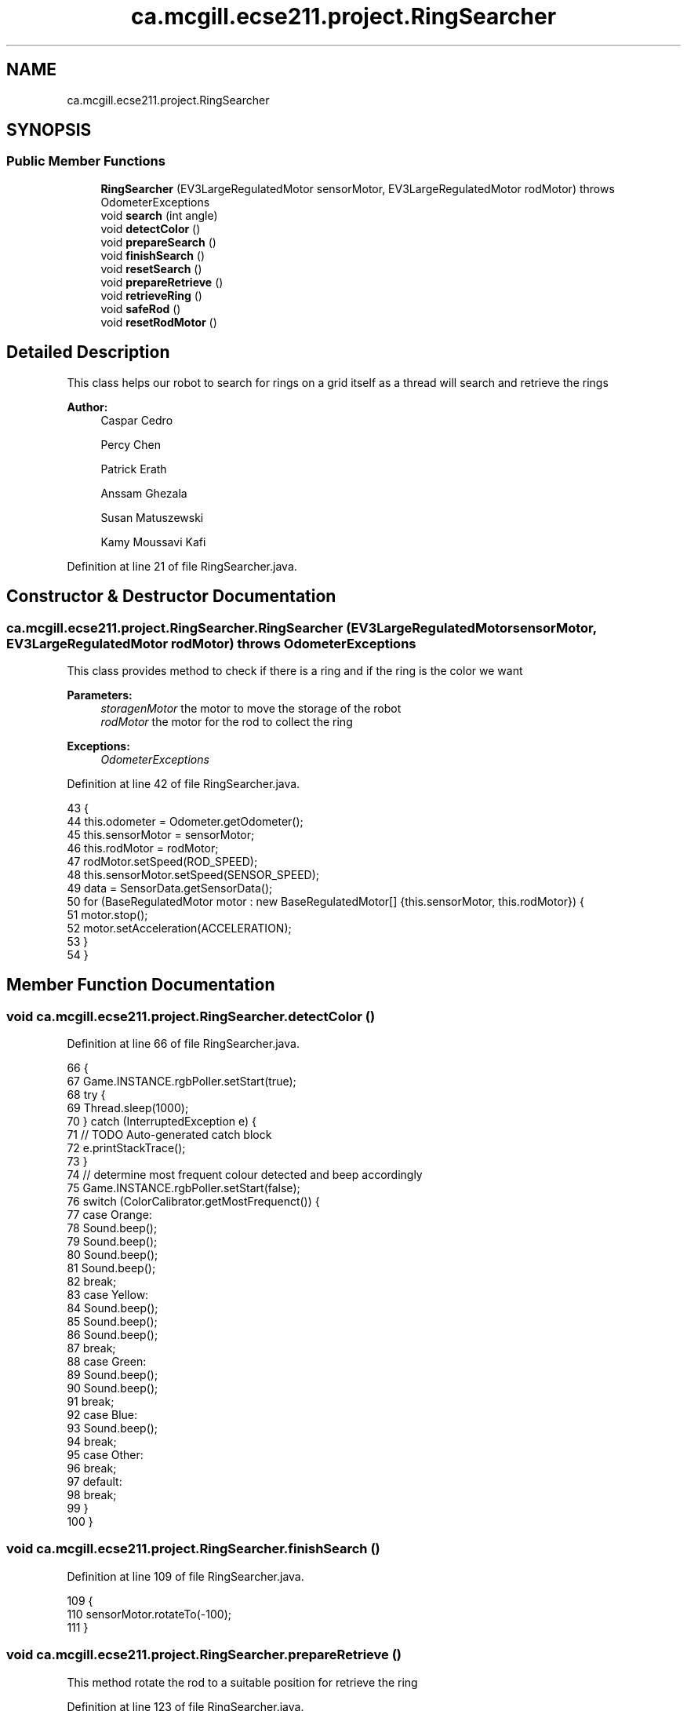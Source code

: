 .TH "ca.mcgill.ecse211.project.RingSearcher" 3 "Wed Nov 28 2018" "Version 1.0" "ECSE211 - Fall 2018 - Final Project" \" -*- nroff -*-
.ad l
.nh
.SH NAME
ca.mcgill.ecse211.project.RingSearcher
.SH SYNOPSIS
.br
.PP
.SS "Public Member Functions"

.in +1c
.ti -1c
.RI "\fBRingSearcher\fP (EV3LargeRegulatedMotor sensorMotor, EV3LargeRegulatedMotor rodMotor)  throws OdometerExceptions "
.br
.ti -1c
.RI "void \fBsearch\fP (int angle)"
.br
.ti -1c
.RI "void \fBdetectColor\fP ()"
.br
.ti -1c
.RI "void \fBprepareSearch\fP ()"
.br
.ti -1c
.RI "void \fBfinishSearch\fP ()"
.br
.ti -1c
.RI "void \fBresetSearch\fP ()"
.br
.ti -1c
.RI "void \fBprepareRetrieve\fP ()"
.br
.ti -1c
.RI "void \fBretrieveRing\fP ()"
.br
.ti -1c
.RI "void \fBsafeRod\fP ()"
.br
.ti -1c
.RI "void \fBresetRodMotor\fP ()"
.br
.in -1c
.SH "Detailed Description"
.PP 
This class helps our robot to search for rings on a grid itself as a thread will search and retrieve the rings
.PP
\fBAuthor:\fP
.RS 4
Caspar Cedro 
.PP
Percy Chen 
.PP
Patrick Erath 
.PP
Anssam Ghezala 
.PP
Susan Matuszewski 
.PP
Kamy Moussavi Kafi 
.RE
.PP

.PP
Definition at line 21 of file RingSearcher\&.java\&.
.SH "Constructor & Destructor Documentation"
.PP 
.SS "ca\&.mcgill\&.ecse211\&.project\&.RingSearcher\&.RingSearcher (EV3LargeRegulatedMotor sensorMotor, EV3LargeRegulatedMotor rodMotor) throws \fBOdometerExceptions\fP"
This class provides method to check if there is a ring and if the ring is the color we want
.PP
\fBParameters:\fP
.RS 4
\fIstoragenMotor\fP the motor to move the storage of the robot 
.br
\fIrodMotor\fP the motor for the rod to collect the ring 
.RE
.PP
\fBExceptions:\fP
.RS 4
\fIOdometerExceptions\fP 
.RE
.PP

.PP
Definition at line 42 of file RingSearcher\&.java\&.
.PP
.nf
43                                 {
44     this\&.odometer = Odometer\&.getOdometer();
45     this\&.sensorMotor = sensorMotor;
46     this\&.rodMotor = rodMotor;
47     rodMotor\&.setSpeed(ROD_SPEED);
48     this\&.sensorMotor\&.setSpeed(SENSOR_SPEED);
49     data = SensorData\&.getSensorData();
50     for (BaseRegulatedMotor motor : new BaseRegulatedMotor[] {this\&.sensorMotor, this\&.rodMotor}) {
51       motor\&.stop();
52       motor\&.setAcceleration(ACCELERATION);
53     }
54   }
.fi
.SH "Member Function Documentation"
.PP 
.SS "void ca\&.mcgill\&.ecse211\&.project\&.RingSearcher\&.detectColor ()"

.PP
Definition at line 66 of file RingSearcher\&.java\&.
.PP
.nf
66                             {
67     Game\&.INSTANCE\&.rgbPoller\&.setStart(true);
68     try {
69       Thread\&.sleep(1000);
70     } catch (InterruptedException e) {
71       // TODO Auto-generated catch block
72       e\&.printStackTrace();
73     }
74     // determine most frequent colour detected and beep accordingly
75     Game\&.INSTANCE\&.rgbPoller\&.setStart(false);
76     switch (ColorCalibrator\&.getMostFrequenct()) {
77       case Orange:
78         Sound\&.beep();
79         Sound\&.beep();
80         Sound\&.beep();
81         Sound\&.beep();
82         break;
83       case Yellow:
84         Sound\&.beep();
85         Sound\&.beep();
86         Sound\&.beep();
87         break;
88       case Green:
89         Sound\&.beep();
90         Sound\&.beep();
91         break;
92       case Blue:
93         Sound\&.beep();
94         break;
95       case Other:
96         break;
97       default:
98         break;
99     }
100   }
.fi
.SS "void ca\&.mcgill\&.ecse211\&.project\&.RingSearcher\&.finishSearch ()"

.PP
Definition at line 109 of file RingSearcher\&.java\&.
.PP
.nf
109                              {
110     sensorMotor\&.rotateTo(-100);
111   }
.fi
.SS "void ca\&.mcgill\&.ecse211\&.project\&.RingSearcher\&.prepareRetrieve ()"
This method rotate the rod to a suitable position for retrieve the ring 
.PP
Definition at line 123 of file RingSearcher\&.java\&.
.PP
.nf
123                                 {
124     rodMotor\&.rotateTo(ROD_PREPARE);
125   }
.fi
.SS "void ca\&.mcgill\&.ecse211\&.project\&.RingSearcher\&.prepareSearch ()"
This method put the sensor to search rotation to be ready for the searching 
.PP
Definition at line 105 of file RingSearcher\&.java\&.
.PP
.nf
105                               {
106     sensorMotor\&.rotateTo(SENSOR_ROTATION);
107   }
.fi
.SS "void ca\&.mcgill\&.ecse211\&.project\&.RingSearcher\&.resetRodMotor ()"
Rotate the rod back to the original position 
.PP
Definition at line 141 of file RingSearcher\&.java\&.
.PP
.nf
141                               {
142     rodMotor\&.rotateTo(0);
143   }
.fi
.SS "void ca\&.mcgill\&.ecse211\&.project\&.RingSearcher\&.resetSearch ()"
This method put the sensor back 
.PP
Definition at line 116 of file RingSearcher\&.java\&.
.PP
.nf
116                             {
117     sensorMotor\&.rotateTo(0);
118   }
.fi
.SS "void ca\&.mcgill\&.ecse211\&.project\&.RingSearcher\&.retrieveRing ()"
this method retrieve the searched ring 
.PP
Definition at line 130 of file RingSearcher\&.java\&.
.PP
.nf
130                              {
131     rodMotor\&.rotate(ROD_RETRIEVE);
132   }
.fi
.SS "void ca\&.mcgill\&.ecse211\&.project\&.RingSearcher\&.safeRod ()"

.PP
Definition at line 134 of file RingSearcher\&.java\&.
.PP
.nf
134                         {
135     rodMotor\&.rotateTo(180);
136   }
.fi
.SS "void ca\&.mcgill\&.ecse211\&.project\&.RingSearcher\&.search (int angle)"
This method searches for the ring and identify its color based using the rod, It will beep based on the color of the ring 
.PP
Definition at line 61 of file RingSearcher\&.java\&.
.PP
.nf
61                                 {
62     sensorMotor\&.rotateTo(angle);
63     
64   }
.fi


.SH "Author"
.PP 
Generated automatically by Doxygen for ECSE211 - Fall 2018 - Final Project from the source code\&.
